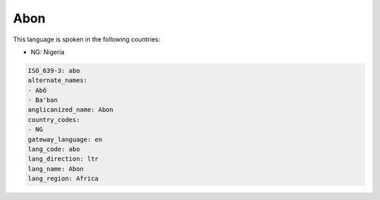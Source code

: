 .. _abo:

Abon
====

This language is spoken in the following countries:

* NG: Nigeria

.. code-block:: yaml

    ISO_639-3: abo
    alternate_names:
    - Abõ
    - Ba'ban
    anglicanized_name: Abon
    country_codes:
    - NG
    gateway_language: en
    lang_code: abo
    lang_direction: ltr
    lang_name: Abon
    lang_region: Africa
    
